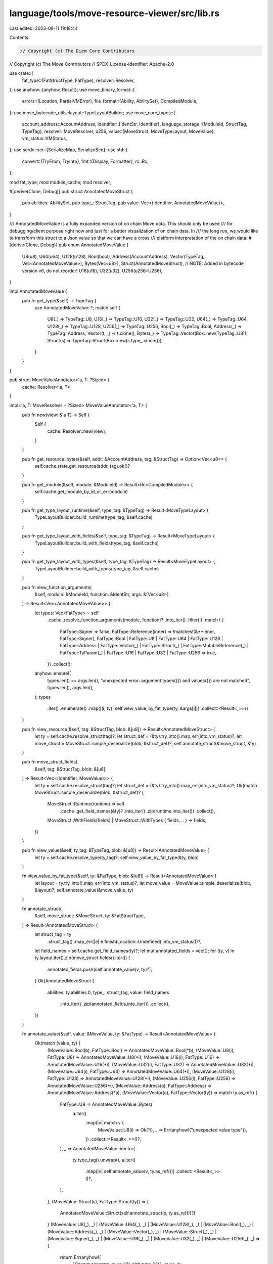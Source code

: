 language/tools/move-resource-viewer/src/lib.rs
==============================================

Last edited: 2023-08-11 19:18:44

Contents:

.. code-block:: rs

    // Copyright (c) The Diem Core Contributors
// Copyright (c) The Move Contributors
// SPDX-License-Identifier: Apache-2.0

use crate::{
    fat_type::{FatStructType, FatType},
    resolver::Resolver,
};
use anyhow::{anyhow, Result};
use move_binary_format::{
    errors::{Location, PartialVMError},
    file_format::{Ability, AbilitySet},
    CompiledModule,
};
use move_bytecode_utils::layout::TypeLayoutBuilder;
use move_core_types::{
    account_address::AccountAddress,
    identifier::{IdentStr, Identifier},
    language_storage::{ModuleId, StructTag, TypeTag},
    resolver::MoveResolver,
    u256,
    value::{MoveStruct, MoveTypeLayout, MoveValue},
    vm_status::VMStatus,
};
use serde::ser::{SerializeMap, SerializeSeq};
use std::{
    convert::{TryFrom, TryInto},
    fmt::{Display, Formatter},
    rc::Rc,
};

mod fat_type;
mod module_cache;
mod resolver;

#[derive(Clone, Debug)]
pub struct AnnotatedMoveStruct {
    pub abilities: AbilitySet,
    pub type_: StructTag,
    pub value: Vec<(Identifier, AnnotatedMoveValue)>,
}

/// AnnotatedMoveValue is a fully expanded version of on chain Move data. This should only be used
/// for debugging/client purpose right now and just for a better visualization of on chain data. In
/// the long run, we would like to transform this struct to a Json value so that we can have a cross
/// platform interpretation of the on chain data.
#[derive(Clone, Debug)]
pub enum AnnotatedMoveValue {
    U8(u8),
    U64(u64),
    U128(u128),
    Bool(bool),
    Address(AccountAddress),
    Vector(TypeTag, Vec<AnnotatedMoveValue>),
    Bytes(Vec<u8>),
    Struct(AnnotatedMoveStruct),
    // NOTE: Added in bytecode version v6, do not reorder!
    U16(u16),
    U32(u32),
    U256(u256::U256),
}

impl AnnotatedMoveValue {
    pub fn get_type(&self) -> TypeTag {
        use AnnotatedMoveValue::*;
        match self {
            U8(_) => TypeTag::U8,
            U16(_) => TypeTag::U16,
            U32(_) => TypeTag::U32,
            U64(_) => TypeTag::U64,
            U128(_) => TypeTag::U128,
            U256(_) => TypeTag::U256,
            Bool(_) => TypeTag::Bool,
            Address(_) => TypeTag::Address,
            Vector(t, _) => t.clone(),
            Bytes(_) => TypeTag::Vector(Box::new(TypeTag::U8)),
            Struct(s) => TypeTag::Struct(Box::new(s.type_.clone())),
        }
    }
}

pub struct MoveValueAnnotator<'a, T: ?Sized> {
    cache: Resolver<'a, T>,
}

impl<'a, T: MoveResolver + ?Sized> MoveValueAnnotator<'a, T> {
    pub fn new(view: &'a T) -> Self {
        Self {
            cache: Resolver::new(view),
        }
    }

    pub fn get_resource_bytes(&self, addr: &AccountAddress, tag: &StructTag) -> Option<Vec<u8>> {
        self.cache.state.get_resource(addr, tag).ok()?
    }

    pub fn get_module(&self, module: &ModuleId) -> Result<Rc<CompiledModule>> {
        self.cache.get_module_by_id_or_err(module)
    }

    pub fn get_type_layout_runtime(&self, type_tag: &TypeTag) -> Result<MoveTypeLayout> {
        TypeLayoutBuilder::build_runtime(type_tag, &self.cache)
    }

    pub fn get_type_layout_with_fields(&self, type_tag: &TypeTag) -> Result<MoveTypeLayout> {
        TypeLayoutBuilder::build_with_fields(type_tag, &self.cache)
    }

    pub fn get_type_layout_with_types(&self, type_tag: &TypeTag) -> Result<MoveTypeLayout> {
        TypeLayoutBuilder::build_with_types(type_tag, &self.cache)
    }

    pub fn view_function_arguments(
        &self,
        module: &ModuleId,
        function: &IdentStr,
        args: &[Vec<u8>],
    ) -> Result<Vec<AnnotatedMoveValue>> {
        let types: Vec<FatType> = self
            .cache
            .resolve_function_arguments(module, function)?
            .into_iter()
            .filter(|t| match t {
                FatType::Signer => false,
                FatType::Reference(inner) => !matches!(&**inner, FatType::Signer),
                FatType::Bool
                | FatType::U8
                | FatType::U64
                | FatType::U128
                | FatType::Address
                | FatType::Vector(_)
                | FatType::Struct(_)
                | FatType::MutableReference(_)
                | FatType::TyParam(_)
                | FatType::U16
                | FatType::U32
                | FatType::U256 => true,
            })
            .collect();
        anyhow::ensure!(
            types.len() == args.len(),
            "unexpected error: argument types({}) and values({}) are not matched",
            types.len(),
            args.len(),
        );
        types
            .iter()
            .enumerate()
            .map(|(i, ty)| self.view_value_by_fat_type(ty, &args[i]))
            .collect::<Result<_>>()
    }

    pub fn view_resource(&self, tag: &StructTag, blob: &[u8]) -> Result<AnnotatedMoveStruct> {
        let ty = self.cache.resolve_struct(tag)?;
        let struct_def = (&ty).try_into().map_err(into_vm_status)?;
        let move_struct = MoveStruct::simple_deserialize(blob, &struct_def)?;
        self.annotate_struct(&move_struct, &ty)
    }

    pub fn move_struct_fields(
        &self,
        tag: &StructTag,
        blob: &[u8],
    ) -> Result<Vec<(Identifier, MoveValue)>> {
        let ty = self.cache.resolve_struct(tag)?;
        let struct_def = (&ty).try_into().map_err(into_vm_status)?;
        Ok(match MoveStruct::simple_deserialize(blob, &struct_def)? {
            MoveStruct::Runtime(runtime) => self
                .cache
                .get_field_names(&ty)?
                .into_iter()
                .zip(runtime.into_iter())
                .collect(),
            MoveStruct::WithFields(fields) | MoveStruct::WithTypes { fields, .. } => fields,
        })
    }

    pub fn view_value(&self, ty_tag: &TypeTag, blob: &[u8]) -> Result<AnnotatedMoveValue> {
        let ty = self.cache.resolve_type(ty_tag)?;
        self.view_value_by_fat_type(&ty, blob)
    }

    fn view_value_by_fat_type(&self, ty: &FatType, blob: &[u8]) -> Result<AnnotatedMoveValue> {
        let layout = ty.try_into().map_err(into_vm_status)?;
        let move_value = MoveValue::simple_deserialize(blob, &layout)?;
        self.annotate_value(&move_value, ty)
    }

    fn annotate_struct(
        &self,
        move_struct: &MoveStruct,
        ty: &FatStructType,
    ) -> Result<AnnotatedMoveStruct> {
        let struct_tag = ty
            .struct_tag()
            .map_err(|e| e.finish(Location::Undefined).into_vm_status())?;
        let field_names = self.cache.get_field_names(ty)?;
        let mut annotated_fields = vec![];
        for (ty, v) in ty.layout.iter().zip(move_struct.fields().iter()) {
            annotated_fields.push(self.annotate_value(v, ty)?);
        }
        Ok(AnnotatedMoveStruct {
            abilities: ty.abilities.0,
            type_: struct_tag,
            value: field_names
                .into_iter()
                .zip(annotated_fields.into_iter())
                .collect(),
        })
    }

    fn annotate_value(&self, value: &MoveValue, ty: &FatType) -> Result<AnnotatedMoveValue> {
        Ok(match (value, ty) {
            (MoveValue::Bool(b), FatType::Bool) => AnnotatedMoveValue::Bool(*b),
            (MoveValue::U8(i), FatType::U8) => AnnotatedMoveValue::U8(*i),
            (MoveValue::U16(i), FatType::U16) => AnnotatedMoveValue::U16(*i),
            (MoveValue::U32(i), FatType::U32) => AnnotatedMoveValue::U32(*i),
            (MoveValue::U64(i), FatType::U64) => AnnotatedMoveValue::U64(*i),
            (MoveValue::U128(i), FatType::U128) => AnnotatedMoveValue::U128(*i),
            (MoveValue::U256(i), FatType::U256) => AnnotatedMoveValue::U256(*i),
            (MoveValue::Address(a), FatType::Address) => AnnotatedMoveValue::Address(*a),
            (MoveValue::Vector(a), FatType::Vector(ty)) => match ty.as_ref() {
                FatType::U8 => AnnotatedMoveValue::Bytes(
                    a.iter()
                        .map(|v| match v {
                            MoveValue::U8(i) => Ok(*i),
                            _ => Err(anyhow!("unexpected value type")),
                        })
                        .collect::<Result<_>>()?,
                ),
                _ => AnnotatedMoveValue::Vector(
                    ty.type_tag().unwrap(),
                    a.iter()
                        .map(|v| self.annotate_value(v, ty.as_ref()))
                        .collect::<Result<_>>()?,
                ),
            },
            (MoveValue::Struct(s), FatType::Struct(ty)) => {
                AnnotatedMoveValue::Struct(self.annotate_struct(s, ty.as_ref())?)
            }
            (MoveValue::U8(_), _)
            | (MoveValue::U64(_), _)
            | (MoveValue::U128(_), _)
            | (MoveValue::Bool(_), _)
            | (MoveValue::Address(_), _)
            | (MoveValue::Vector(_), _)
            | (MoveValue::Struct(_), _)
            | (MoveValue::Signer(_), _)
            | (MoveValue::U16(_), _)
            | (MoveValue::U32(_), _)
            | (MoveValue::U256(_), _) => {
                return Err(anyhow!(
                    "Cannot annotate value {:?} with type {:?}",
                    value,
                    ty
                ))
            }
        })
    }
}

fn into_vm_status(e: PartialVMError) -> VMStatus {
    e.finish(Location::Undefined).into_vm_status()
}

fn write_indent(f: &mut Formatter, indent: u64) -> std::fmt::Result {
    for _i in 0..indent {
        write!(f, " ")?;
    }
    Ok(())
}

fn pretty_print_value(
    f: &mut Formatter,
    value: &AnnotatedMoveValue,
    indent: u64,
) -> std::fmt::Result {
    match value {
        AnnotatedMoveValue::Bool(b) => write!(f, "{}", b),
        AnnotatedMoveValue::U8(v) => write!(f, "{}u8", v),
        AnnotatedMoveValue::U16(v) => write!(f, "{}u16", v),
        AnnotatedMoveValue::U32(v) => write!(f, "{}u32", v),
        AnnotatedMoveValue::U64(v) => write!(f, "{}", v),
        AnnotatedMoveValue::U128(v) => write!(f, "{}u128", v),
        AnnotatedMoveValue::U256(v) => write!(f, "{}u256", v),
        AnnotatedMoveValue::Address(a) => write!(f, "{}", a.short_str_lossless()),
        AnnotatedMoveValue::Vector(_, v) => {
            writeln!(f, "[")?;
            for value in v.iter() {
                write_indent(f, indent + 4)?;
                pretty_print_value(f, value, indent + 4)?;
                writeln!(f, ",")?;
            }
            write_indent(f, indent)?;
            write!(f, "]")
        }
        AnnotatedMoveValue::Bytes(v) => write!(f, "{}", hex::encode(v)),
        AnnotatedMoveValue::Struct(s) => pretty_print_struct(f, s, indent),
    }
}

fn pretty_print_struct(
    f: &mut Formatter,
    value: &AnnotatedMoveStruct,
    indent: u64,
) -> std::fmt::Result {
    pretty_print_ability_modifiers(f, value.abilities)?;
    writeln!(f, "{} {{", value.type_)?;
    for (field_name, v) in value.value.iter() {
        write_indent(f, indent + 4)?;
        write!(f, "{}: ", field_name)?;
        pretty_print_value(f, v, indent + 4)?;
        writeln!(f)?;
    }
    write_indent(f, indent)?;
    write!(f, "}}")
}

fn pretty_print_ability_modifiers(f: &mut Formatter, abilities: AbilitySet) -> std::fmt::Result {
    for ability in abilities {
        match ability {
            Ability::Copy => write!(f, "copy ")?,
            Ability::Drop => write!(f, "drop ")?,
            Ability::Store => write!(f, "store ")?,
            Ability::Key => write!(f, "key ")?,
        }
    }
    Ok(())
}

impl serde::Serialize for AnnotatedMoveStruct {
    fn serialize<S: serde::Serializer>(&self, serializer: S) -> Result<S::Ok, S::Error> {
        let mut s = serializer.serialize_map(Some(self.value.len()))?;
        for (f, v) in &self.value {
            s.serialize_entry(f, v)?
        }
        s.end()
    }
}

impl serde::Serialize for AnnotatedMoveValue {
    fn serialize<S: serde::Serializer>(&self, serializer: S) -> Result<S::Ok, S::Error> {
        use AnnotatedMoveValue::*;
        match self {
            U8(n) => serializer.serialize_u8(*n),
            U16(n) => serializer.serialize_u16(*n),
            U32(n) => serializer.serialize_u32(*n),
            U64(n) => serializer.serialize_u64(*n),
            U128(n) => {
                // TODO: we could use serializer.serialize_u128 here, but it requires the serde_json
                // arbitrary_precision, which breaks some existing json-rpc test. figure
                // out what's going on or come up with a better workaround
                if let Ok(i) = u64::try_from(*n) {
                    serializer.serialize_u64(i)
                } else {
                    serializer.serialize_bytes(&n.to_le_bytes())
                }
            }
            U256(n) => {
                // Copying logic & reasoning from above because if u128 is needs arb precision, u256 should too
                if let Ok(i) = u64::try_from(*n) {
                    serializer.serialize_u64(i)
                } else {
                    serializer.serialize_bytes(&n.to_le_bytes())
                }
            }
            Bool(b) => serializer.serialize_bool(*b),
            Address(a) => a.short_str_lossless().serialize(serializer),
            Vector(t, vals) => {
                assert_ne!(t, &TypeTag::U8);
                let mut vec = serializer.serialize_seq(Some(vals.len()))?;
                for v in vals {
                    vec.serialize_element(v)?;
                }
                vec.end()
            }
            Bytes(v) => {
                // try to deserialize as utf8, fall back to hex with if we can't
                let utf8_str = std::str::from_utf8(v);
                if let Ok(s) = utf8_str {
                    if s.chars().any(|c| c.is_ascii_control()) {
                        // has control characters; probably bytes
                        serializer.serialize_str(&hex::encode(v))
                    } else {
                        serializer.serialize_str(s)
                    }
                } else {
                    serializer.serialize_str(&hex::encode(v))
                }
            }
            Struct(s) => s.serialize(serializer),
        }
    }
}

impl Display for AnnotatedMoveValue {
    fn fmt(&self, f: &mut Formatter) -> std::fmt::Result {
        pretty_print_value(f, self, 0)
    }
}

impl Display for AnnotatedMoveStruct {
    fn fmt(&self, f: &mut Formatter) -> std::fmt::Result {
        pretty_print_struct(f, self, 0)
    }
}


